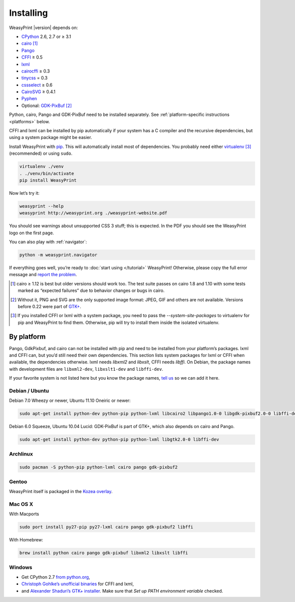 Installing
==========

WeasyPrint |version| depends on:

* CPython_ 2.6, 2.7 or ≥ 3.1
* cairo_ [#]_
* Pango_
* CFFI_ ≥ 0.5
* lxml_
* cairocffi_ ≥ 0.3
* tinycss_ = 0.3
* cssselect_ ≥ 0.6
* CairoSVG_ ≥ 0.4.1
* Pyphen_
* Optional: GDK-PixBuf_ [#]_

.. _CPython: http://www.python.org/
.. _cairo: http://cairographics.org/
.. _Pango: http://www.pango.org/
.. _CFFI: https://cffi.readthedocs.org/
.. _cairocffi: http://packages.python.org/cairocffi/
.. _GTK+: http://www.gtk.org/
.. _lxml: http://lxml.de/
.. _tinycss: http://packages.python.org/tinycss/
.. _cssselect: http://packages.python.org/cssselect/
.. _CairoSVG: http://cairosvg.org/
.. _Pyphen: https://github.com/Kozea/Pyphen
.. _GDK-PixBuf: https://live.gnome.org/GdkPixbuf


Python, cairo, Pango and GDK-PixBuf need to be installed separately.
See :ref:`platform-specific instructions <platforms>` below.

CFFI and lxml can be installed by pip automatically
if your system has a C compiler and the recursive dependencies,
but using a system package might be easier.

Install WeasyPrint with pip_.
This will automatically install most of dependencies.
You probably need either virtualenv_ [#]_ (recommended) or using ``sudo``.

.. _virtualenv: http://www.virtualenv.org/
.. _pip: http://pip-installer.org/

.. code-block:: sh

    virtualenv ./venv
    . ./venv/bin/activate
    pip install WeasyPrint

Now let’s try it:

.. code-block:: sh

    weasyprint --help
    weasyprint http://weasyprint.org ./weasyprint-website.pdf

You should see warnings about unsupported CSS 3 stuff; this is expected.
In the PDF you should see the WeasyPrint logo on the first page.

You can also play with :ref:`navigator`:

.. code-block:: sh

    python -m weasyprint.navigator

If everything goes well, you’re ready to :doc:`start using </tutorial>`
WeasyPrint! Otherwise, please copy the full error message and
`report the problem <http://weasyprint.org/community/>`_.

.. [#] cairo ≥ 1.12 is best but older versions should work too.
       The test suite passes on cairo 1.8 and 1.10 with some tests marked as
       “expected failures” due to behavior changes or bugs in cairo.

.. [#] Without it, PNG and SVG are the only supported image format:
       JPEG, GIF and others are not available.
       Versions before 0.22 were part of `GTK+`_.

.. [#] If you installed CFFI or lxml with a system package,
       you need to pass the `--system-site-packages` to virtualenv
       for pip and WeasyPrint to find them.
       Otherwise, pip will try to install them inside the isolated virtualenv.


.. _platforms:

By platform
-----------

Pango, GdkPixbuf, and cairo can not be installed
with pip and need to be installed from your platform’s packages.
lxml and CFFI can, but you’d still need their own dependencies.
This section lists system packages for lxml or CFFI when available,
the dependencies otherwise.
lxml needs *libxml2* and *libxslt*, CFFI needs *libffi*.
On Debian, the package names with development files are
``libxml2-dev``, ``libxslt1-dev`` and ``libffi-dev``.

If your favorite system is not listed here but you know the package names,
`tell us <http://weasyprint.org/community/>`_ so we can add it here.


Debian / Ubuntu
~~~~~~~~~~~~~~~

Debian 7.0 Wheezy or newer, Ubuntu 11.10 Oneiric or newer:

.. code-block:: sh

    sudo apt-get install python-dev python-pip python-lxml libcairo2 libpango1.0-0 libgdk-pixbuf2.0-0 libffi-dev


Debian 6.0 Squeeze, Ubuntu 10.04 Lucid:
GDK-PixBuf is part of GTK+, which also depends on cairo and Pango.

.. code-block:: sh

    sudo apt-get install python-dev python-pip python-lxml libgtk2.0-0 libffi-dev


Archlinux
~~~~~~~~~

.. code-block:: sh

    sudo pacman -S python-pip python-lxml cairo pango gdk-pixbuf2


Gentoo
~~~~~~

WeasyPrint itself is packaged in the `Kozea overlay
<https://github.com/Kozea/Overlay/blob/master/README>`_.


Mac OS X
~~~~~~~~

With Macports

.. code-block:: sh

    sudo port install py27-pip py27-lxml cairo pango gdk-pixbuf2 libffi

With Homebrew:

.. code-block:: sh

    brew install python cairo pango gdk-pixbuf libxml2 libxslt libffi


Windows
~~~~~~~

* Get CPython 2.7 `from python.org <http://www.python.org/download/>`_,
* `Christoph Gohlke’s unofficial binaries
  <http://www.lfd.uci.edu/~gohlke/pythonlibs/#lxml>`_ for CFFI and lxml,
* and `Alexander Shaduri’s GTK+ installer
  <http://gtk-win.sourceforge.net/home/index.php/Main/Downloads>`_.
  Make sure that *Set up PATH environment variable* checked.
